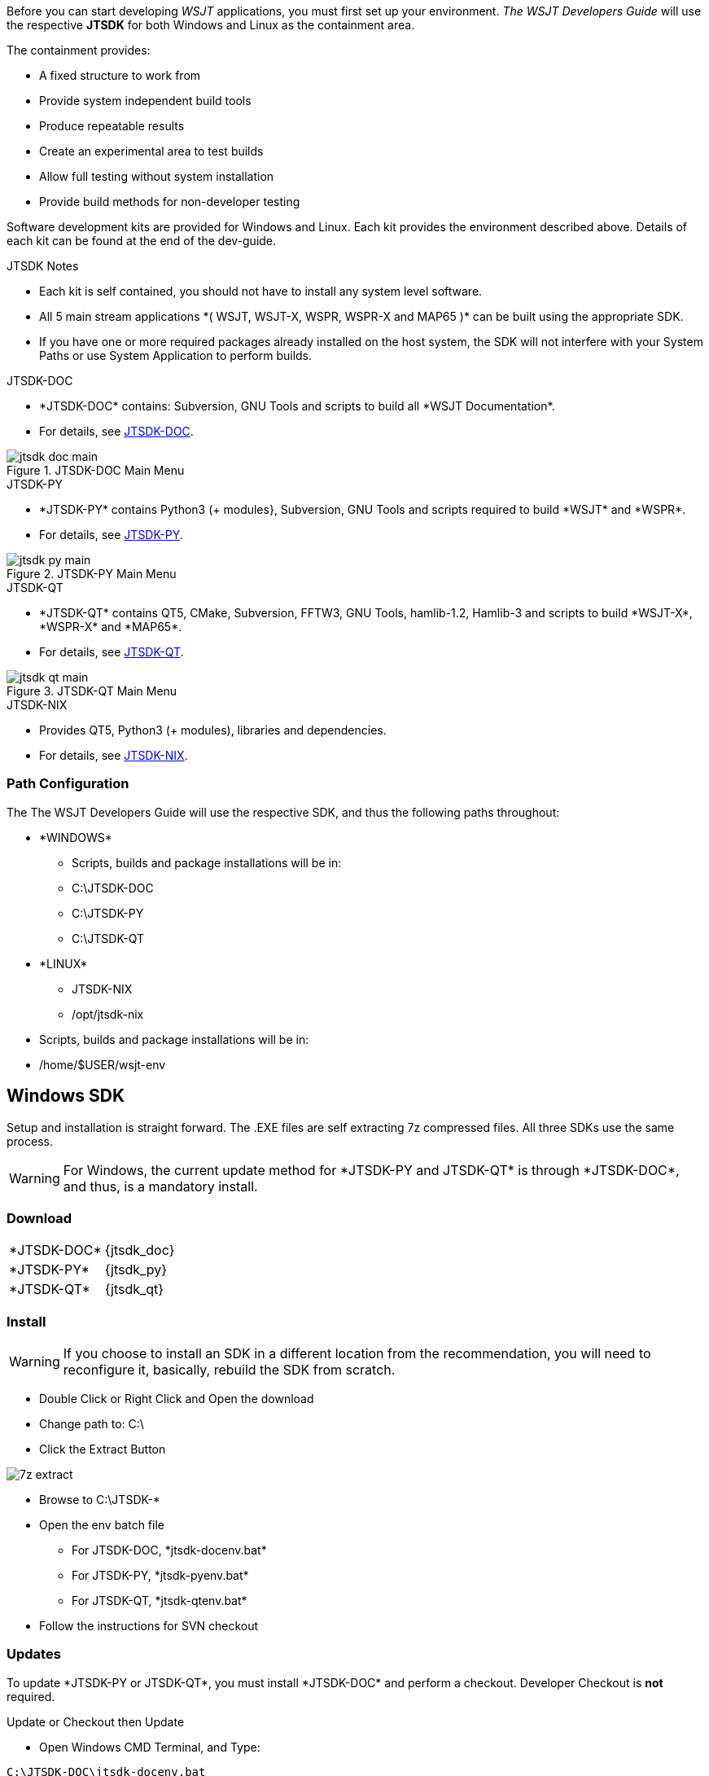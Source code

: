 :page: The WSJT Developers Guide

[[BASE_ENV]]
Before you can start developing _WSJT_ applications, you must first 
set up your environment. _{page}_ will use the respective *JTSDK*
for both Windows and Linux as the containment area.

.The containment provides:
* A fixed structure to work from
* Provide system independent build tools
* Produce repeatable results
* Create an experimental area to test builds
* Allow full testing without system installation
* Provide build methods for non-developer testing

Software development kits are provided for Windows and Linux. Each kit
provides the environment described above. Details of each kit can be found
at the end of the dev-guide.

.JTSDK Notes
* Each kit is self contained, you should not have to install
any system level software.
* All 5 main stream applications +*( WSJT, WSJT-X, WSPR, WSPR-X and MAP65 )+*
can be built using the appropriate SDK.
* If you have one or more required packages already installed on the
host system, the SDK will not interfere with your System Paths or use
System Application to perform builds.

.JTSDK-DOC
* +*JTSDK-DOC*+ contains: Subversion, GNU Tools and scripts to build
all +*WSJT Documentation*+.
* For details, see <<JTSDKDOC,JTSDK-DOC>>.

[[DOCMENU]]
.JTSDK-DOC Main Menu
image::images/jtsdk-doc-main.png[]

[[PYMENU]]
.JTSDK-PY
* +*JTSDK-PY*+ contains Python3 ({plus} modules}, Subversion, GNU Tools
and scripts required to build +*WSJT*+ and +*WSPR*+.
* For details, see <<JTSDKDOC,JTSDK-PY>>.

.JTSDK-PY Main Menu
image::images/jtsdk-py-main.png[]

.JTSDK-QT
* +*JTSDK-QT*+ contains QT5, CMake, Subversion, FFTW3, GNU Tools, 
hamlib-1.2, Hamlib-3 and scripts to build +*WSJT-X*+, +*WSPR-X*+ and
+*MAP65*+.
* For details, see <<JTSDKDOC,JTSDK-QT>>.

[[QTMENU]]
.JTSDK-QT Main Menu
image::images/jtsdk-qt-main.png[]

.JTSDK-NIX
* Provides QT5, Python3 ({plus} modules), libraries and dependencies.
* For details, see <<JTSDKNIX,JTSDK-NIX>>.

[[PATHCFG]]
=== Path Configuration 

The {page} will use the respective SDK, and thus the following
paths throughout:

* +*WINDOWS*+
- Scripts, builds and package installations will be in:
- C:\JTSDK-DOC
- C:\JTSDK-PY
- C:\JTSDK-QT

//	

* +*LINUX*+
- JTSDK-NIX
- /opt/jtsdk-nix

// 

- Scripts, builds and package installations will be in:
- /home/$USER/wsjt-env

[[WININSTALL]]
== Windows SDK

Setup and installation is straight forward. The .EXE files are self
extracting 7z compressed files. All three SDKs use the same process.

WARNING: For Windows, the current update method for +*JTSDK-PY and 
JTSDK-QT*+ is through +*JTSDK-DOC*+, and thus, is a mandatory install.

=== Download

[horizontal]
+*JTSDK-DOC*+:: {jtsdk_doc}
+*JTSDK-PY*+:: {jtsdk_py}
+*JTSDK-QT*+:: {jtsdk_qt}

=== Install

WARNING: If you choose to install an SDK in a different location
from the recommendation, you will need to reconfigure it, basically,
rebuild the SDK from scratch.

* Double Click or Right Click and Open the download
* Change path to: C:\
* Click the Extract Button

image::images/7z-extract.png[]

* Browse to C:\JTSDK-*
* Open the env batch file
** For JTSDK-DOC, +*jtsdk-docenv.bat*+
** For JTSDK-PY, +*jtsdk-pyenv.bat*+
** For JTSDK-QT, +*jtsdk-qtenv.bat*+
* Follow the instructions for SVN checkout

[[WINUPDATE]]
=== Updates

To update +*JTSDK-PY or JTSDK-QT*+, you must install +*JTSDK-DOC*+ and
perform a checkout. Developer Checkout is *not* required.

.Update or Checkout then Update
* Open Windows CMD Terminal, and Type:
-----
C:\JTSDK-DOC\jtsdk-docenv.bat
-----
* To Update, just type:
-----
svn update

then:

update
-----
* If you need to checkout first:
-----
svn co svn://svn.code.sf.net/p/wsjt/wsjt/branches/doc

then:

update
-----
* You can also browse too, and run +*install-scripts.bat*+ manually
once you have performed an initial checkout.
* To ensure you always have the latest scripts, always perform an 
svn update  first, from C:\JTSDK-DOC\doc
-----
svn update
-----
* At this point, all three JTSDKs should be up to date, if installed.
* A successful update should look like:

.Master Script Update
image::images/jtsdk-update.png[]

=== Uninstall
* Delete C:\JTSDK-DOC -PY or -QT
* Nothing is installed to the system or registry

[[NIXINSTALL]]
== Linux SDK

Under Construction

=== Download

Under Construction

=== Install

Under Construction

=== Uninstall

Under Construction
